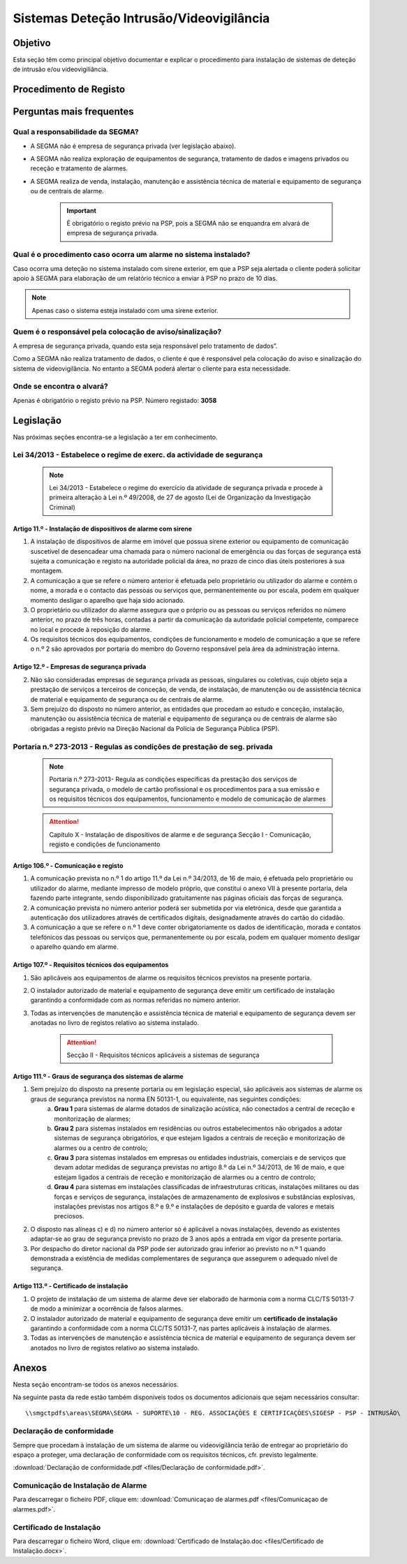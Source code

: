 ***************************************************
Sistemas Deteção Intrusão/Videovigilância
***************************************************

Objetivo
=================================

Esta seção têm como principal objetivo documentar e explicar o procedimento para instalação de sistemas de deteção de intrusão e/ou videovigiliância.


Procedimento de Registo
=================================

.. image:: SistDetIntru/workflow_instrucoes.png

Perguntas mais frequentes
=================================

Qual a responsabilidade da SEGMA? 
-----------------------------------

- A SEGMA não é empresa de segurança privada (ver legislação abaixo).
- A SEGMA não realiza exploração de equipamentos de segurança, tratamento de dados e imagens privados ou receção e tratamento de alarmes.
- A SEGMA realiza de venda, instalação, manutenção e assistência técnica de material e equipamento de segurança ou de centrais de alarme.

	.. important:: É obrigatório o registo prévio na PSP, pois a SEGMA não se enquandra em alvará de empresa de segurança privada. 

Qual é o procedimento caso ocorra um alarme no sistema instalado?
----------------------------------------------------------------------

Caso ocorra uma deteção no sistema instalado com sirene exterior, em que a PSP seja alertada o cliente poderá solicitar apoio à SEGMA para elaboração de um relatório técnico a enviar à PSP no prazo de 10 dias.

.. note:: Apenas caso o sistema esteja instalado com uma sirene exterior. 

Quem é o responsável pela colocação de aviso/sinalização?
----------------------------------------------------------------------

A empresa de segurança privada, quando esta seja responsável pelo tratamento de dados”. 

Como a SEGMA não realiza tratamento de dados, o cliente é que é responsável pela colocação do aviso e sinalização do sistema de videovigilância. No entanto a SEGMA poderá alertar o cliente para esta necessidade.

Onde se encontra o alvará? 
----------------------------------------------------------------------

Apenas é obrigatório o registo prévio na PSP. Número registado: **3058**

Legislação
============================

Nas próximas seções encontra-se a legislação a ter em conhecimento. 

Lei 34/2013 - Estabelece o regime de exerc. da actividade de segurança
--------------------------------------------------------------------------

  .. note:: Lei 34/2013 - Estabelece o regime do exercício da atividade de segurança privada e procede à primeira alteração à Lei n.º 49/2008, de 27 de agosto (Lei de Organização da Investigação Criminal)

Artigo 11.º - Instalação de dispositivos de alarme com sirene
~~~~~~~~~~~~~~~~~~~~~~~~~~~~~~~~~~~~~~~~~~~~~~~~~~~~~~~~~~~~~~~~~~

1. A instalação de dispositivos de alarme em imóvel que possua sirene exterior ou equipamento de comunicação suscetível de desencadear uma chamada para o número nacional de emergência ou das forças de segurança está sujeita a comunicação e registo na autoridade policial da área, no prazo de cinco dias úteis posteriores à sua montagem.
2. A comunicação a que se refere o número anterior é efetuada pelo proprietário ou utilizador do alarme e contém o nome, a morada e o contacto das pessoas ou serviços que, permanentemente ou por escala, podem em qualquer momento desligar o aparelho que haja sido acionado.
3. O proprietário ou utilizador do alarme assegura que o próprio ou as pessoas ou serviços referidos no número anterior, no prazo de três horas, contadas a partir da comunicação da autoridade policial competente, comparece no local e procede à reposição do alarme.
4. Os requisitos técnicos dos equipamentos, condições de funcionamento e modelo de comunicação a que se refere o n.º 2 são aprovados por portaria do membro do Governo responsável pela área da administração interna.

Artigo 12.º - Empresas de segurança privada
~~~~~~~~~~~~~~~~~~~~~~~~~~~~~~~~~~~~~~~~~~~~~~~~~~~~~~~~~~~~~~~~~~

2.  Não são consideradas empresas de segurança privada as pessoas, singulares ou coletivas, cujo objeto seja a prestação de serviços a terceiros de conceção, de venda, de instalação, de manutenção ou de assistência técnica de material e equipamento de segurança ou de centrais de alarme.
3.  Sem prejuízo do disposto no número anterior, as entidades que procedam ao estudo e conceção, instalação, manutenção ou assistência técnica de material e equipamento de segurança ou de centrais de alarme são obrigadas a registo prévio na Direção Nacional da Polícia de Segurança Pública (PSP).

Portaria n.º 273-2013 - Regulas as condições de prestação de seg. privada
--------------------------------------------------------------------------

	.. note:: Portaria n.º 273-2013- Regula as condições específicas da prestação dos serviços de segurança privada, o modelo de cartão profissional e os procedimentos para a sua emissão e os requisitos técnicos dos equipamentos, funcionamento e modelo de comunicação de alarmes

	.. Attention:: Capítulo X - Instalação de dispositivos de alarme e de segurança 
				 Secção I - Comunicação, registo e condições de funcionamento 

Artigo 106.º - Comunicação e registo
~~~~~~~~~~~~~~~~~~~~~~~~~~~~~~~~~~~~~~~~~~~~~~~~~~~~~~~~~~~~~~~~~~

1. A comunicação prevista no n.º 1 do artigo 11.º da Lei n.º 34/2013, de 16 de maio, é efetuada pelo proprietário ou utilizador do alarme, mediante impresso de modelo próprio, que constitui o anexo VII à presente portaria, dela fazendo parte integrante, sendo disponibilizado gratuitamente nas páginas oficiais das forças de segurança. 
2. A comunicação prevista no número anterior poderá ser submetida por via eletrónica, desde que garantida a autenticação dos utilizadores através de certificados digitais, designadamente através do cartão do cidadão.
3. A comunicação a que se refere o n.º 1 deve conter obrigatoriamente os dados de identificação, morada e contatos telefónicos das pessoas ou serviços que, permanentemente ou por escala, podem em qualquer momento desligar o aparelho quando em alarme.


Artigo 107.º - Requisitos técnicos dos equipamentos
~~~~~~~~~~~~~~~~~~~~~~~~~~~~~~~~~~~~~~~~~~~~~~~~~~~~~~~~~~~~~~~~~~

1. São aplicáveis aos equipamentos de alarme os requisitos técnicos previstos na presente portaria.
2. O instalador autorizado de material e equipamento de segurança deve emitir um certificado de instalação garantindo a conformidade com as normas referidas no número anterior.
3. Todas as intervenções de manutenção e assistência técnica de material e equipamento de segurança devem ser anotadas no livro de registos relativo ao sistema instalado.

	.. Attention:: Secção II - Requisitos técnicos aplicáveis a sistemas de segurança

Artigo 111.º - Graus de segurança dos sistemas de alarme
~~~~~~~~~~~~~~~~~~~~~~~~~~~~~~~~~~~~~~~~~~~~~~~~~~~~~~~~~~~~~~~~~~

1. Sem prejuízo do disposto na presente portaria ou em legislação especial, são aplicáveis aos sistemas de alarme os graus de segurança previstos na norma EN 50131-1, ou equivalente, nas seguintes condições:
	a) **Grau 1** para sistemas de alarme dotados de sinalização acústica, não conectados a central de receção e monitorização de alarmes;
	b) **Grau 2** para sistemas instalados em residências ou outros estabelecimentos não obrigados a adotar sistemas de segurança obrigatórios, e que estejam ligados a centrais de receção e monitorização de alarmes ou a centro de controlo;
	c) **Grau 3** para sistemas instalados em empresas ou entidades industriais, comerciais e de serviços que devam adotar medidas de segurança previstas no artigo 8.º da Lei n.º 34/2013, de 16 de maio, e que estejam ligados a centrais de receção e monitorização de alarmes ou a centro de controlo;
	d) **Grau 4** para sistemas em instalações classificadas de infraestruturas críticas, instalações militares ou das forças e serviços de segurança, instalações de armazenamento de explosivos e substâncias explosivas, instalações previstas nos artigos 8.º e 9.º e instalações de depósito e guarda de valores e metais preciosos.
2. O disposto nas alíneas c) e d) no número anterior só é aplicável a novas instalações, devendo as existentes adaptar-se ao grau de segurança previsto no prazo de 3 anos após a entrada em vigor da presente portaria.
3. Por despacho do diretor nacional da PSP pode ser autorizado grau inferior ao previsto no n.º 1 quando demonstrada a existência de medidas complementares de segurança que assegurem o adequado nível de segurança.

Artigo 113.º - Certificado de instalação
~~~~~~~~~~~~~~~~~~~~~~~~~~~~~~~~~~~~~~~~~~~~~~~~~~~~~~~~~~~~~~~~~~

1. O projeto de instalação de um sistema de alarme deve ser elaborado de harmonia com a norma CLC/TS 50131-7 de modo a minimizar a ocorrência de falsos alarmes. 
2. O instalador autorizado de material e equipamento de segurança deve emitir um **certificado de instalação** garantindo a conformidade com a norma CLC/TS 50131-7, nas partes aplicáveis à instalação de alarmes. 
3. Todas as intervenções de manutenção e assistência técnica de material e equipamento de segurança devem ser anotados no livro de registos relativo ao sistema instalado.

Anexos 
============================

Nesta seção encontram-se todos os anexos necessários.  

Na seguinte pasta da rede estão também disponíveis todos os documentos adicionais que sejam necessários consultar: 

::

	\\smgctpdfs\areas\SEGMA\SEGMA - SUPORTE\10 - REG. ASSOCIAÇÕES E CERTIFICAÇÕES\SIGESP - PSP - INTRUSÃO\ 


Declaração de conformidade
---------------------------------------

Sempre que procedam à instalação de um sistema de alarme ou videovigilância terão de entregar ao proprietário do espaço a proteger, uma declaração de conformidade com os requisitos técnicos, cfr. previsto legalmente.

:download:`Declaração de conformidade.pdf <files/Declaração de conformidade.pdf>`.

Comunicação de Instalação de Alarme
---------------------------------------

Para descarregar o ficheiro PDF, clique em:
:download:`Comunicaçao de alarmes.pdf <files/Comunicaçao de alarmes.pdf>`.


Certificado de Instalação
---------------------------------------

Para descarregar o ficheiro Word, clique em:
:download:`Certificado de Instalação.doc <files/Certificado de Instalação.docx>`.

